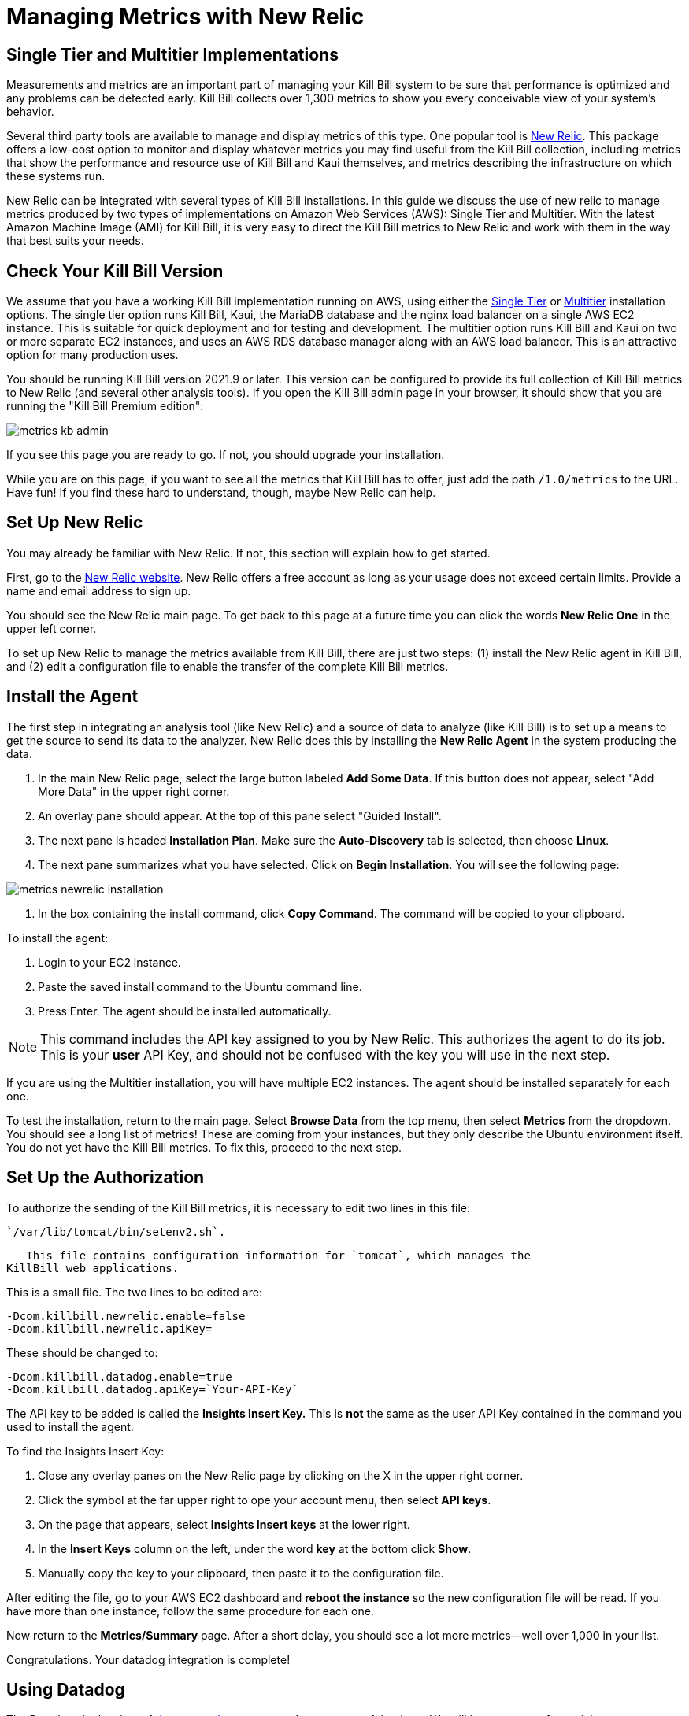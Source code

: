 = Managing Metrics with New Relic

:imagesdir: https://github.com/killbill/killbill-docs/raw/v3/userguide/assets/aws


== Single Tier and Multitier Implementations

Measurements and metrics are an important part of managing your Kill
Bill system to be sure that performance is optimized and any problems
can be detected early. Kill Bill collects over 1,300 metrics to show you
every conceivable view of your system's behavior.

Several third party tools are available to manage and display metrics of
this type. One popular tool is https://www.newrelic.com/[New Relic]. This
package offers a low-cost option to monitor and display whatever metrics
you may find useful from the Kill Bill collection, including metrics
that show the performance and resource use of Kill Bill and Kaui
themselves, and metrics describing the infrastructure on which these
systems run.

New Relic can be integrated with several types of Kill Bill installations. In this guide we discuss the use of new relic to manage metrics produced
by two types of implementations on Amazon Web Services (AWS):
Single Tier and Multitier. With the latest Amazon Machine Image (AMI)
for Kill Bill, it is very easy to direct the Kill Bill metrics to
New Relic and work with them in the way that best suits your needs.

== Check Your Kill Bill Version

We assume that you have a working Kill Bill implementation running on
AWS, using either the
https://docs.killbill.io/latest/aws-singletier.html[Single Tier] or
https://docs.killbill.io/latest/aws-multitier.html[Multitier]
installation options. The single tier option runs Kill Bill, Kaui, the
MariaDB database and the nginx load balancer on a single AWS EC2
instance. This is suitable for quick deployment and for testing and
development. The multitier option runs Kill Bill and Kaui on two or more
separate EC2 instances, and uses an AWS RDS database manager along with
an AWS load balancer. This is an attractive option for many production
uses.

You should be running Kill Bill version 2021.9 or later. This version
can be configured to provide its full collection of Kill Bill metrics to
New Relic (and several other analysis tools). If you open the Kill Bill
admin page in your browser, it should show that you are
running the "Kill Bill Premium edition":

image::metrics-kb-admin.png[align=center]


If you see this page you are ready to go. If not, you should upgrade
your installation.

While you are on this page, if you want to see all the metrics that Kill
Bill has to offer, just add the path `/1.0/metrics` to the URL. Have fun!
If you find these hard to understand, though, maybe New Relic can help.

== Set Up New Relic

You may already be familiar with New Relic. If not, this section will
explain how to get started.

First, go to the https://www.newrelic.com/[New Relic website]. New Relic
offers a free account as long as your usage does not exceed certain limits. Provide a name and email address to sign up.

You should see the New Relic main page. To get back to this page at a future time you can click the words *New Relic One* in the upper left corner.

To set up New Relic to manage the metrics available from Kill Bill, there
are just two steps: (1) install the New Relic agent in Kill Bill, and (2)
edit a configuration file to enable the transfer of the complete Kill Bill metrics.

== Install the Agent

The first step in integrating an analysis tool (like New Relic) and a
source of data to analyze (like Kill Bill) is to set up a means to get
the source to send its data to the analyzer. New Relic does this by
installing the *New Relic Agent* in the system producing the data.

1. In the main New Relic page, select the large button labeled *Add Some Data*. If this button does not appear, select "Add More Data" in the upper right corner. 
2. An overlay pane should appear. At the top of this pane select "Guided Install".
3. The next pane is headed *Installation Plan*. Make sure the *Auto-Discovery* tab is selected, then choose *Linux*.
4. The next pane summarizes what you have selected. Click on *Begin Installation*. You will see the following page:

image::metrics-newrelic-installation.png[align=center]

5. In the box containing the install command, click *Copy Command*. The command will be copied to your clipboard.


To install the agent: 

1. Login to your EC2 instance. 
2. Paste the saved install command to the Ubuntu command line. 
3. Press Enter. The agent should be installed automatically.

[NOTE]
This command includes the API key assigned to you by
New Relic. This authorizes the agent to do its job. This is your *user* API Key, and should not be confused with the key you will use in the next step.

If you are using the Multitier installation, you will have multiple EC2
instances. The agent should be installed separately for each one.

To test the installation, return to the main page. Select *Browse Data* from the top menu, then select *Metrics* from the dropdown.
You should see a
long list of metrics! These are coming from your instances, but they
only describe the Ubuntu environment itself. You do not yet have the
Kill Bill metrics. To fix this, proceed to the next step.

== Set Up the Authorization

To authorize the sending of the Kill Bill metrics, it is necessary to
edit two lines in this file:

 `/var/lib/tomcat/bin/setenv2.sh`.

   This file contains configuration information for `tomcat`, which manages the
KillBill web applications.

This is a small file. The two lines to be edited are:

```
-Dcom.killbill.newrelic.enable=false
-Dcom.killbill.newrelic.apiKey=
```

These should be changed to:

```
-Dcom.killbill.datadog.enable=true
-Dcom.killbill.datadog.apiKey=`Your-API-Key`
```

The API key to be added is called the *Insights Insert Key.* This is *not* the same as the user API Key contained in the command you
used to install the agent.

To find the Insights Insert Key:

1. Close any overlay panes on the New Relic page by clicking on the X in the upper right corner.
2. Click the symbol at the far upper right to ope your account menu, then select *API keys*.
3. On the page that appears, select *Insights Insert keys* at the lower right.
4. In the *Insert Keys* column on the left, under the word *key* at the bottom click *Show*.
5. Manually copy the key to your clipboard, then paste it to the configuration file.

After editing the file, go to your AWS EC2 dashboard and *reboot the
instance* so the new configuration file will be read. If you have more
than one instance, follow the same procedure for each one.

Now return to the *Metrics/Summary* page. After a short delay, you
should see a lot more metrics—well over 1,000 in your list.

Congratulations. Your datadog integration is complete!

== Using Datadog

The Datadog site has lots of https://docs.datadoghq.com/[documentation], so we won't
repeat any of that here. We will just suggest a few quick steps to get
started:

. Go to *Metrics* in the menu and *Explorer* in the submenu. Click on
the field labeled *Graph:* to get a dropdown list of all available
metrics.
. Select some metrics to see the graph they produce. Identify the ones
you would like to see together in a dashboard.
. Gather the names of the metrics you want in the *Graph:* field
together.
. Under *Export these graphs to:* select *New Dashboard*. Give your
dashboard a name.

Your dashboard will appear in the *Dashboard List* under the
*Dashboards* menu item. You can create and modify multiple dashboards.
You can also adjust the graphs in many ways, and do lots of other things
like setting alarms. Have fun and good luck!
